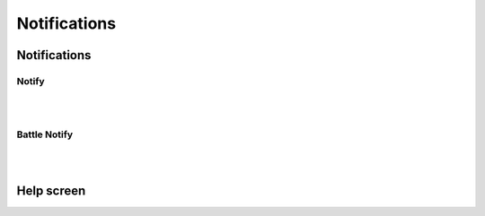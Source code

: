 Notifications
=============

Notifications
-------------

Notify
~~~~~~

|
|

Battle Notify
~~~~~~~~~~~~~

|
|

Help screen
-----------
